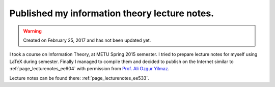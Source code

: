 Published my information theory lecture notes.
==============================================

.. warning::
	Created on February 25, 2017 and has not been updated yet.

I took a course on Information Theory, at METU Spring 2015 semester. I tried to prepare lecture notes for myself using LaTeX during semester. Finally I managed to compile them and decided to publish on the Internet similar to :ref:`page_lecturenotes_ee604` with permission from `Prof. Ali Ozgur Yilmaz <http://users.metu.edu.tr/aoyilmaz/>`__.

Lecture notes can be found there: :ref:`page_lecturenotes_ee533`.

